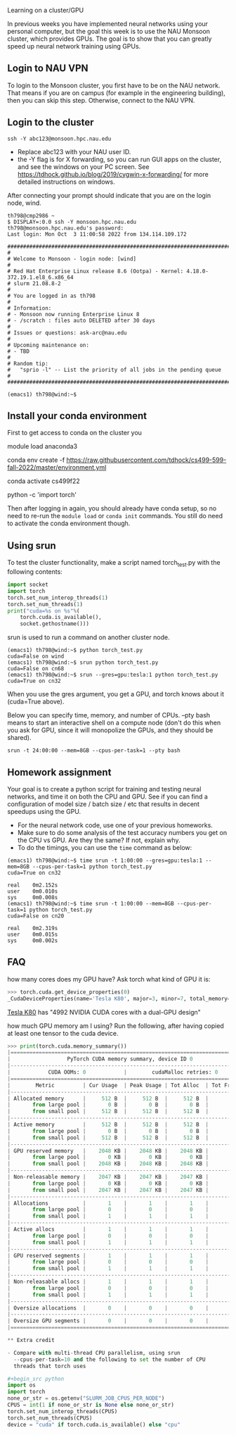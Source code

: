 Learning on a cluster/GPU

In previous weeks you have implemented neural networks using your
personal computer, but the goal this week is to use the NAU Monsoon
cluster, which provides GPUs. The goal is to show that you can greatly
speed up neural network training using GPUs.

** Login to NAU VPN

To login to the Monsoon cluster, you first have to be on the NAU
network. That means if you are on campus (for example in the
engineering building), then you can skip this step. Otherwise, connect
to the NAU VPN.

** Login to the cluster

#+begin_src
ssh -Y abc123@monsoon.hpc.nau.edu
#+end_src

- Replace abc123 with your NAU user ID.
- the -Y flag is for X forwarding, so you can run GUI apps on the
  cluster, and see the windows on your PC screen. See
  https://tdhock.github.io/blog/2019/cygwin-x-forwarding/ for
  more detailed instructions on windows.

After connecting your prompt should indicate that you are on the login
node, wind.

#+begin_src
th798@cmp2986 ~
$ DISPLAY=:0.0 ssh -Y monsoon.hpc.nau.edu
th798@monsoon.hpc.nau.edu's password:
Last login: Mon Oct  3 11:00:58 2022 from 134.114.109.172

################################################################################
#
# Welcome to Monsoon - login node: [wind]
#
# Red Hat Enterprise Linux release 8.6 (Ootpa) - Kernel: 4.18.0-372.19.1.el8_6.x86_64
# slurm 21.08.8-2
#
# You are logged in as th798
#
# Information:
# - Monsoon now running Enterprise Linux 8
# - /scratch : files auto DELETED after 30 days
#
# Issues or questions: ask-arc@nau.edu
#
# Upcoming maintenance on:
# - TBD
#
# Random tip:
#   "sprio -l" -- List the priority of all jobs in the pending queue
#
################################################################################

(emacs1) th798@wind:~$ 
#+end_src
  
** Install your conda environment

First to get access to conda on the cluster you

module load anaconda3

conda env create -f https://raw.githubusercontent.com/tdhock/cs499-599-fall-2022/master/environment.yml

conda activate cs499f22

python -c 'import torch'

Then after logging in again, you should already have conda setup, so
no need to re-run the =module load= or =conda init= commands. You
still do need to activate the conda environment though.

** Using srun

To test the cluster functionality, make a script named torch_test.py
with the following contents:

#+begin_src python
  import socket
  import torch
  torch.set_num_interop_threads(1)
  torch.set_num_threads(1)
  print("cuda=%s on %s"%(
      torch.cuda.is_available(),
      socket.gethostname()))
#+end_src

srun is used to run a command on another cluster node.

#+begin_src
(emacs1) th798@wind:~$ python torch_test.py
cuda=False on wind
(emacs1) th798@wind:~$ srun python torch_test.py
cuda=False on cn68
(emacs1) th798@wind:~$ srun --gres=gpu:tesla:1 python torch_test.py
cuda=True on cn32
#+end_src

When you use the gres argument, you get a GPU, and torch knows about
it (cuda=True above). 

Below you can specify time, memory, and number of CPUs. --pty bash
means to start an interactive shell on a compute node (don't do this
when you ask for GPU, since it will monopolize the GPUs, and they
should be shared).

#+begin_src shell-script
srun -t 24:00:00 --mem=8GB --cpus-per-task=1 --pty bash
#+end_src

** Homework assignment

Your goal is to create a python script for training and testing neural
networks, and time it on both the CPU and GPU. See if you can find a
configuration of model size / batch size / etc that results in decent
speedups using the GPU. 
- For the neural network code, use one of your previous homeworks.
- Make sure to do some analysis of the test accuracy numbers you get
  on the CPU vs GPU. Are they the same? If not, explain why.
- To do the timings, you can use the =time= command as below:

#+begin_src
(emacs1) th798@wind:~$ time srun -t 1:00:00 --gres=gpu:tesla:1 --mem=8GB --cpus-per-task=1 python torch_test.py
cuda=True on cn32

real    0m2.152s
user    0m0.010s
sys     0m0.008s
(emacs1) th798@wind:~$ time srun -t 1:00:00 --mem=8GB --cpus-per-task=1 python torch_test.py
cuda=False on cn20

real    0m2.319s
user    0m0.015s
sys     0m0.002s
#+end_src

** FAQ

how many cores does my GPU have? Ask torch what kind of GPU it is:

#+begin_src python
>>> torch.cuda.get_device_properties(0)
_CudaDeviceProperties(name='Tesla K80', major=3, minor=7, total_memory=11441MB, multi_processor_count=13)
#+end_src

[[https://www.nvidia.com/en-gb/data-center/tesla-k80/][Tesla K80]] has "4992 NVIDIA CUDA cores with a dual-GPU design"

how much GPU memory am I using? Run the following, after having copied
at least one tensor to the cuda device.

#+begin_src python
>>> print(torch.cuda.memory_summary())
|===========================================================================|
|                  PyTorch CUDA memory summary, device ID 0                 |
|---------------------------------------------------------------------------|
|            CUDA OOMs: 0            |        cudaMalloc retries: 0         |
|===========================================================================|
|        Metric         | Cur Usage  | Peak Usage | Tot Alloc  | Tot Freed  |
|---------------------------------------------------------------------------|
| Allocated memory      |     512 B  |     512 B  |     512 B  |       0 B  |
|       from large pool |       0 B  |       0 B  |       0 B  |       0 B  |
|       from small pool |     512 B  |     512 B  |     512 B  |       0 B  |
|---------------------------------------------------------------------------|
| Active memory         |     512 B  |     512 B  |     512 B  |       0 B  |
|       from large pool |       0 B  |       0 B  |       0 B  |       0 B  |
|       from small pool |     512 B  |     512 B  |     512 B  |       0 B  |
|---------------------------------------------------------------------------|
| GPU reserved memory   |    2048 KB |    2048 KB |    2048 KB |       0 B  |
|       from large pool |       0 KB |       0 KB |       0 KB |       0 B  |
|       from small pool |    2048 KB |    2048 KB |    2048 KB |       0 B  |
|---------------------------------------------------------------------------|
| Non-releasable memory |    2047 KB |    2047 KB |    2047 KB |       0 B  |
|       from large pool |       0 KB |       0 KB |       0 KB |       0 B  |
|       from small pool |    2047 KB |    2047 KB |    2047 KB |       0 B  |
|---------------------------------------------------------------------------|
| Allocations           |       1    |       1    |       1    |       0    |
|       from large pool |       0    |       0    |       0    |       0    |
|       from small pool |       1    |       1    |       1    |       0    |
|---------------------------------------------------------------------------|
| Active allocs         |       1    |       1    |       1    |       0    |
|       from large pool |       0    |       0    |       0    |       0    |
|       from small pool |       1    |       1    |       1    |       0    |
|---------------------------------------------------------------------------|
| GPU reserved segments |       1    |       1    |       1    |       0    |
|       from large pool |       0    |       0    |       0    |       0    |
|       from small pool |       1    |       1    |       1    |       0    |
|---------------------------------------------------------------------------|
| Non-releasable allocs |       1    |       1    |       1    |       0    |
|       from large pool |       0    |       0    |       0    |       0    |
|       from small pool |       1    |       1    |       1    |       0    |
|---------------------------------------------------------------------------|
| Oversize allocations  |       0    |       0    |       0    |       0    |
|---------------------------------------------------------------------------|
| Oversize GPU segments |       0    |       0    |       0    |       0    |
|===========================================================================|

** Extra credit

- Compare with multi-thread CPU parallelism, using srun
  --cpus-per-task=10 and the following to set the number of CPU
  threads that torch uses

#+begin_src python
import os
import torch
none_or_str = os.getenv("SLURM_JOB_CPUS_PER_NODE")
CPUS = int(1 if none_or_str is None else none_or_str)
torch.set_num_interop_threads(CPUS)
torch.set_num_threads(CPUS)
device = "cuda" if torch.cuda.is_available() else "cpu"
#+end_src
